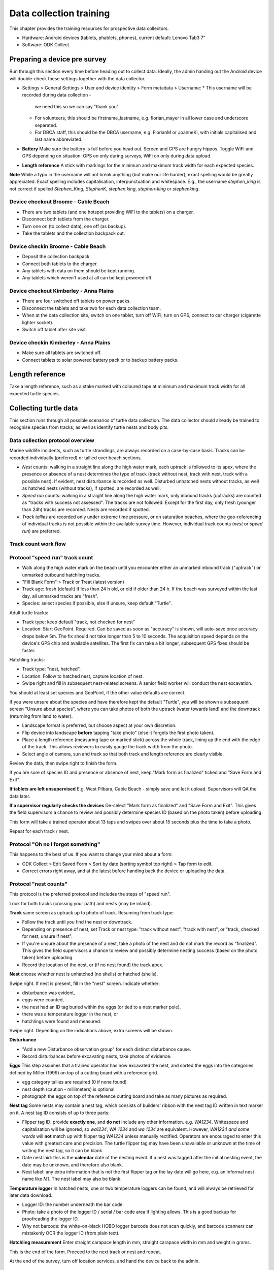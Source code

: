 .. _data-collection-training:

========================
Data collection training
========================

This chapter provides the training resources for prospective data collectors.

* Hardware: Android devices (tablets, phablets, phones), current default: Lenovo Tab3 7"
* Software: ODK Collect


.. _dct-pre-survey:

Preparing a device pre survey
=============================
Run through this section every time before heading out to collect data.
Ideally, the admin handing out the Android device will double-check these settings
together with the data collector.

* Settings > General Settings > User and device identity > Form metadata > Username:
  * This username will be recorded during data collection -
    we need this so we can say "thank you".
  * For volunteers, this should be firstname_lastname, e.g. florian_mayer in all
    lower case and underscore separated.
  * For DBCA staff, this should be the DBCA username, e.g. FlorianM or JoanneKi,
    with initials capitalised and last name abbreviated.
* **Battery** Make sure the battery is full before you head out.
  Screen and GPS are hungry hippos. Toggle WiFi and GPS depending on situation:
  GPS on only during surveys, WiFi on only during data upload.
* **Length reference** A stick with markings for the minimum and maximum track width
  for each expected species.

**Note** While a typo in the username will not break anything (but make our life harder),
exact spelling would be greatly appreciated.
Exact spelling includes capitalisation, interpunctuation and whitespace.
E.g., the username `stephen_king` is not correct if spelled `Stephen_King`,
`StephenK`, `stephen king`, `stephen-king` or `stephenking`.

Device checkout Broome - Cable Beach
------------------------------------
* There are two tablets (and one hotspot providing WiFi to the tablets) on a charger.
* Disconnect both tablets from the charger.
* Turn one on (to collect data), one off (as backup).
* Take the tablets and the collection backpack out.

Device checkin Broome - Cable Beach
-----------------------------------
* Deposit the collection backpack.
* Connect both tablets to the charger.
* Any tablets with data on them should be kept running.
* Any tablets which weren't used at all can be kept powered off.

Device checkout Kimberley - Anna Plains
---------------------------------------
* There are four switched off tablets on power packs.
* Disconnect the tablets and take two for each data collection team.
* When at the data collection site, switch on one tablet, turn off WiFi, turn on GPS, connect to car charger (cigarette lighter socket).
* Switch off tablet after site visit.

Device checkin Kimberley - Anna Plains
---------------------------------------
* Make sure all tablets are switched off.
* Connect tablets to solar powered battery pack or to backup battery packs.

Length reference
================
Take a length reference, such as a stake marked with coloured tape at minimum and
maximum track width for all expected turtle species.

Collecting turtle data
======================

This section runs through all possible scenarios of turtle data collection.
The data collector should already be trained to recognise species from tracks, as well as
identify turtle nests and body pits.

Data collection protocol overview
---------------------------------

Marine wildlife incidents, such as turtle strandings, are always recorded on a case-by-case basis.
Tracks can be recorded individually (preferred) or tallied over beach sections.

* *Nest* counts: walking in a straight line along the high water mark, each
  uptrack is followed to its apex, where the presence or absence of a nest
  determines the type of track (track without nest, track with nest, track with
  a possible nest).
  If evident, nest disturbance is recorded as well.
  Disturbed unhatched nests without tracks, as well as hatched nests (without
  tracks), if spotted, are recorded as well.
* *Speed run* counts: walking in a straight line along the high water mark, only
  inbound tracks (uptracks) are counted as "tracks with success not assessed".
  The tracks are not followed. Except for the first day, only fresh (younger
  than 24h) tracks are recorded. Nests are recorded if spotted.
* *Track tallies* are recorded only under extreme time pressure, or on saturation
  beaches, where the geo-referencing of individual tracks is not possible within
  the available survey time. However, individual track counts (*nest* or *speed run*)
  are preferred.

Track count work flow
---------------------
.. image:: https://www.lucidchart.com/publicSegments/view/14429a0a-bc5c-4bbb-8bd1-527294874920/image.png
    :target: https://www.lucidchart.com/publicSegments/view/14429a0a-bc5c-4bbb-8bd1-527294874920/image.png
    :alt: Track Count work flow

Protocol "speed run" track count
--------------------------------
* Walk along the high water mark on the beach until you encounter either
  an unmarked inbound track ("uptrack") or unmarked outbound hatchling tracks.
* "Fill Blank Form" > Track or Treat (latest version)
* Track age: fresh (default) if less than 24 h old, or old if older than 24 h.
  If the beach was surveyed within the last day, all unmarked tracks are "fresh".
* Species: select species if possible, else if unsure, keep default "Turtle".

Adult turtle tracks:

* Track type: keep default "track, not checked for nest"
* Location: Start GeoPoint. Required. Can be saved as soon as "accuracy" is
  shown, will auto-save once accuracy drops below 5m. The fix should not take
  longer than 5 to 10 seconds. The acquisition speed depends on the device's GPS
  chip and available satellites. The first fix can take a bit longer, subsequent
  GPS fixes should be faster.

Hatchling tracks:

* Track type: "nest, hatched".
* Location: Follow to hatched nest, capture location of nest.
* Swipe right and fill in subsequent nest-related screens. A senior field worker
  will conduct the nest excavation.

You should at least set species and GeoPoint, if the other value defaults are correct.

If you were unsure about the species and have therefore kept the default "Turtle",
you will be shown a subsequent screen "Unsure about species", where you can take photos
of both the uptrack (water towards land) and the downtrack (returning from land to water).

* Landscape format is preferred, but choose aspect at your own discretion.
* Flip device into landscape **before** tapping "take photo" (else it forgets the first photo taken).
* Place a length reference (measuring tape or marked stick) across the whole track,
  lining up the end with the edge of the track.
  This allows reviewers to easily gauge the track width from the photo.
* Select angle of camera, sun and track so that both track and length reference are clearly visible.

Review the data, then swipe right to finish the form.

If you are sure of species ID and presence or absence of nest,
keep "Mark form as finalized" ticked and "Save Form and Exit".

**If tablets are left unsupervised** E.g. West Pilbara, Cable Beach - simply save and let it upload.
Supervisors will QA the data later.

**If a supervisor regularly checks the devices** De-select "Mark form as finalized" and "Save Form and Exit".
This gives the field supervisors a chance to review and possibly determine species ID
(based on the photo taken) before uploading.

This form will take a trained operator about 13 taps and swipes over
about 15 seconds plus the time to take a photo.

Repeat for each track / nest.

Protocol "Oh no I forgot something"
-----------------------------------
This happens to the best of us. If you want to change your mind about a form:

* ODK Collect > Edit Saved Form > Sort by date (sorting symbol top right) > Tap form to edit.
* Correct errors right away, and at the latest before handing back the device or uploading the data.

Protocol "nest counts"
----------------------
This protocol is the preferred protocol and includes the steps of "speed run".

Look for both tracks (crossing your path) and nests (may be inland).

**Track** same screen as uptrack up to photo of track. Resuming from track type:

* Follow the track until you find the nest or downtrack.
* Depending on presence of nest, set Track or nest type: "track without nest",
  "track with nest", or "track, checked for nest, unsure if nest".
* If you're unsure about the presence of a nest, take a photo of the nest and
  do not mark the record as "finalized". This gives the field supervisors a
  chance to review and possibly determine nesting success
  (based on the photo taken) before uploading.
* Record the location of the nest, or (if no nest found) the track apex.

**Nest** choose whether nest is unhatched (no shells) or hatched (shells).

Swipe right. If nest is present, fill in the "nest" screen.
Indicate whether:

* disturbance was evident,
* eggs were counted,
* the nest had an ID tag buried within the eggs (or tied to a nest marker pole),
* there was a temperature logger in the nest, or
* hatchlings were found and measured.

Swipe right. Depending on the indications above, extra screens will be shown.

**Disturbance**

* "Add a new Disturbance observation group" for each distinct disturbance cause.
* Record disturbances before excavating nests, take photos of evidence.

**Eggs**
This step assumes that a trained operator has now excavated the nest, and sorted
the eggs into the categories defined by Miller (1999) on top of a cutting board
with a reference grid.

* egg category tallies are required (0 if none found)
* nest depth (caution - millimeters) is optional
* photograph the eggs on top of the reference cutting board and take as many
  pictures as required.

**Nest tag**
Some nests may contain a nest tag, which consists of builders' ribbon with the
nest tag ID written in text marker on it.
A nest tag ID consists of up to three parts:

* Flipper tag ID: provide **exactly one**, and **do not** include any other information.
  e.g. `WA1234`. Whitespace and capitalisation will be ignored, so `wa1234`,
  `WA 1234` and `wa 1234` are equivalent. However, `WA1234 and some words` will
  **not** match up with flipper tag `WA1234` unless manually rectified.
  Operators are encouraged to enter this value with greatest care and precision.
  The turtle flipper tag may have been unavailable or unknown at the time of
  writing the nest tag, so it can be blank.
* Date nest laid: this is the **calendar** date of the nesting event. If a nest
  was tagged after the initial nesting event, the date may be unknown, and
  therefore also blank.
* Nest label: any extra information that is not the first flipper tag or the
  lay date will go here, e.g. an informal nest name like `M1`. The nest label
  may also be blank.

**Temperature logger**
In hatched nests, one or two temperature loggers can be found, and will always
be retrieved for later data download.

* Logger ID: the number underneath the bar code.
* Photo: take a photo of the logger ID / serial / bar code area if lighting allows.
  This is a good backup for proofreading the logger ID.
* Why not barcode: the white-on-black HOBO logger barcode does not scan quickly,
  and barcode scanners can mistakenly OCR the logger ID (from plain text).

**Hatchling measurement**
Enter straight carapace length in mm, straight carapace width in mm and weight in grams.

This is the end of the form. Proceed to the next track or nest and repeat.

At the end of the survey, turn off location services, and hand the device back to the admin.


Protocol "fan angles"
---------------------
This protocol measures hatchling tracks. The operator will require a hand-held compass
(and knowledge how to use it), a length reference (e.g. wooden folding ruler).

If you come across hatchling tracks but cannot locate the nest they hatched from, ignore them and proceed the survey.

If you come across a hatched nest with visible hatchling tracks:

* Species: OK to keep at unknown (unless identifiable hatchlings are found).
* Type: "nest, hatched".
* Other measurements as applicable.
* Fan angles measured:
  * "No" if fewer than 5 tracks are visible, record the nest as mark the nest with a nest tag and monitor the nest daily.
  * "No" if there is more than one other hatched nest within a 5 m radius and hatchling tracks overlap.
  * "Yes" if there are 5 or more clearly visible hatchling tracks.

Screen "Hatchling track fan angles":

* (If daytime) Take a photo from behind the nest towards the sea. You should show the nest,
  the main track fan, and the approach to the water line. Stand 1m behind the nest.
* (If daytime) Take a second picture, this time choose your position to the nest and your camera height
  to maximise contrast and detail.
* Measure the bearing to water as the compass bearing from the nest
  to the closest point on the high water mark (HWM).
* Identify the densest cluster (fan) of hatchling tracks. This is called the main fan.
* Measure the bearing of the left- and rightmost tracks from the nest to
  exactly 5m away from the nest or to the HWM, whichever is closest.
* Count (if possible) or estimate the number of tracks in the main fan and also
  provide upper and lower estimates.
* If any other individual tracks or groups of tracks exist outside the main, select "outlier tracks present".
* Describe the hatchlings' path to sea by selecting all applicable options. You can select multiple options and add free text comments.
* Is hatchling emergence time known? (e.g. when observing at night)
* Is cloud cover at emergence time known?
* Were light sources present during emergence?

Screen "Hatchling emergece time":

* Best estimate for date and time
* Accuracy of estimate

Screen "Weather during hatchling emergence":

* Could cover in eighths: 0/8 is clear sky, 8/8 is entirely overcast

Screen "Light source" (repeat as required):

* If light source is visible (at night) or discernible (at day),
  take a picture of light source or general direction of source.
* Measure bearing to light source or provide best estimate.
* Type of light source.
* Description:

Thevenard observers can use codes for the four major known artificial light sources:

* **W** Wheatstone
* **O** Onslow
* **R** Resort
* **J** Thevenard Jetty

Screen "Other light source":
This screen is a reminder to capture all known light sources as "Light source" in the previous screen.
* If there are any other known light sources, swipe back and add them as individual "Light source".
* If there were no other light sources, select "No".
* If the presence or absence of other light sources is unknown, select "Unknown".

Screen "Outlier track group" (repeat as required):

For each single outlier track, or groups of outlier tracks sharing a similar path (and bearing):

* Take a picture of the track or the group
* Measure bearing from nest to track 5 m away from nest or high water mark
* Count number of tracks in group (default: 1)
* Add comments only if deemed necessary

You have reached the end of protocol "Fan angles".
Circle nest with your foot to mark as observed.
Drag a line with your foot across the hatchling tracks above the high water mark.


.. _dct-stranding-report:

Turtle Stranding
================

Setup the device as described above and select the latest "Turtle Stranding" form
in "Get blank forms".

The expected work flow is:

* A member of the public reports a stranded animal, a field officer responds to
  the report and inspects the stranded animal personally.
* A field officer discovers a stranded animal during a patrol.
* In both cases, the field officer carries a mobile device with ODK Collect and
  the latest "Turtle Stranding" form.
* The field officer fills in the form while attending to the stranded animal.
* All freshly dead turtles (D1 and D2) should be frozen and sent to Perth
  (Erina Young) for a necropsy.

The form should be self-explanatory. Some fields default to the "not assessed / NA"
option, however effort should be untertaken to determine the correct option.

Photographs are very important, in that they allow data curators to verify the field
operator's choice of available options.

If possible, photographs should be taken in landscape format.

The habitat photo should be taken from about 10 m distance to the animal.

Although taking several photos next to a decomposing animal may pose an olfactory
challenge, taking a photo is invaluable, in that it cannot be taken at a later
time, and it preserves valuable and volatile information.


Training beach
==============
Welcome to the training beach! Let's apply the protocols to a (nearly realistic)
data collection scenario.

You'll need:

* A data collection device (smartphone or tablet) set up and ready to go
* Knowledge of the protocols above

.. image:: https://www.lucidchart.com/publicSegments/view/97f2cc34-d19b-403d-a349-814390f3b6c4/image.png
    :target: https://www.lucidchart.com/publicSegments/view/97f2cc34-d19b-403d-a349-814390f3b6c4/image.png
    :alt: Example nesting beach

**Important notice** Please **never** conduct training on a nesting beach. Instead:

* Collect as many records as you wish on any place outside the actual nesting beaches.
* Use the species "Hatchback turtle (Corolla corolla)" when training.

Training walk-through
---------------------

0 Pre survey
^^^^^^^^^^^^
* Battery full?
* WiFi off
* GPS on
* Set your ODK Collect username

1 Survey start
^^^^^^^^^^^^^^
* Site visit Start
* Any reason you'd expect tracks to be non detectable, e.g. strong winds or rain? Photo, comment
* Mention in comment that this is a training run

2 Fox track
^^^^^^^^^^^
* Fox sake

3 Track without nest
^^^^^^^^^^^^^^^^^^^^
* Track or Treat, track without nest

4 Track with nest
^^^^^^^^^^^^^^^^^
* Track or Treat, track with nest

5 Track, unsure if nest
^^^^^^^^^^^^^^^^^^^^^^^
* Track or Treat, track unsure if nest

6 Nest without track
^^^^^^^^^^^^^^^^^^^^
* Track or Treat, nest, unhatched, no track

7 Nest without track, predated
^^^^^^^^^^^^^^^^^^^^^^^^^^^^^^
* Track or Treat, nest, unhatched, no track
* Disturbed or predated: yes
* Add new "Disturbance observation" group for each disturbance

8 Hatched nest, predated
^^^^^^^^^^^^^^^^^^^^^^^^
* Track or Treat, nest, hatched
* Disturbed or predated: yes
* Add new "Disturbance observation" group for each disturbance

Depending on whether your program records these events:

* Pretend we've excavated and counted eggs
* Pretend we've found nest tags
* Pretend we've found a data logger in the nest
* Pretend we've found and measured a few hatchlings

9 Signs of disturbance or predation
^^^^^^^^^^^^^^^^^^^^^^^^^^^^^^^^^^^
* Fox sake

10 Dead turtle
^^^^^^^^^^^^^^
* Marine wildlife incident

11 A noteworthy find
^^^^^^^^^^^^^^^^^^^^
* Take a photo, landscape
* Write on a whiteboard what we're looking at and include as label and length reference

12 Survey end
^^^^^^^^^^^^^
* Site visit end
* Any new reasons impacting data collection? Photo, comment

13 Return device
^^^^^^^^^^^^^^^^
Returning to an office (WiFi and wall power):

* GPS off
* WiFi on

Returning to a deposit box (no WiFi, portable battery):

* GPS off
* Device off
* Plugin battery to charge device